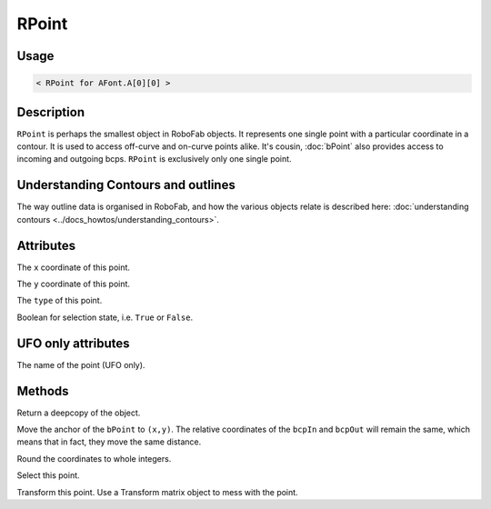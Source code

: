 RPoint
======

Usage
-----

.. showcode:: ../../Examples/objects/RPoint_00.py

.. code::

    < RPoint for AFont.A[0][0] >

Description
-----------

``RPoint`` is perhaps the smallest object in RoboFab objects. It represents one single point with a particular coordinate in a contour. It is used to access off-curve and on-curve points alike. It's cousin, :doc:`bPoint` also provides access to incoming and outgoing bcps. ``RPoint`` is exclusively only one single point.

Understanding Contours and outlines
-----------------------------------

The way outline data is organised in RoboFab, and how the various objects relate is described here: :doc:`understanding contours <../docs_howtos/understanding_contours>`.

Attributes
----------

.. py:attribute:: x

The ``x`` coordinate of this point.

.. py:attribute:: y

The ``y`` coordinate of this point.

.. py:attribute:: type

The ``type`` of this point.

.. py:attribute:: selected

Boolean for selection state, i.e. ``True`` or ``False``.

UFO only attributes
-------------------

.. py:attribute:: name

The name of the point (UFO only).

Methods
-------

.. py:function:: copy()

Return a deepcopy of the object.

.. py:function:: move((x, y))

Move the anchor of the ``bPoint`` to ``(x,y)``. The relative coordinates of the ``bcpIn`` and ``bcpOut`` will remain the same, which means that in fact, they move the same distance.

.. py:function:: round()

Round the coordinates to whole integers.

.. py:function:: select(state=True)

Select this point.

.. py:function:: transform(matrix)

Transform this point. Use a Transform matrix object to mess with the point.

.. seealso:: :doc:`how to use transformations <../docs_howtos/use_transformations>`.
